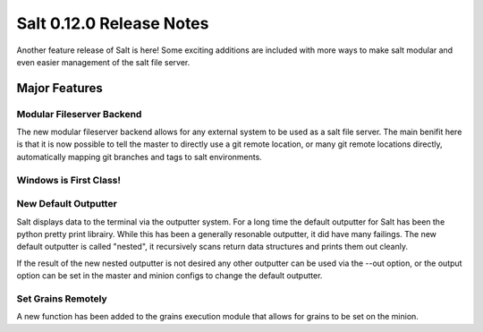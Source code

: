 =========================
Salt 0.12.0 Release Notes
=========================

Another feature release of Salt is here! Some exciting additions are included
with more ways to make salt modular and even easier management of the salt
file server.

Major Features
==============

Modular Fileserver Backend
--------------------------

The new modular fileserver backend allows for any external system to be used
as a salt file server. The main benifit here is that it is now possible to
tell the master to directly use a git remote location, or many git remote
locations directly, automatically mapping git branches and tags to salt
environments.

Windows is First Class!
-----------------------

New Default Outputter
---------------------

Salt displays data to the terminal via the outputter system. For a long time
the default outputter for Salt has been the python pretty print librairy.
While this has been a generally resonable outputter, it did have many failings.
The new default outputter is called "nested", it recursively scans return data
structures and prints them out cleanly.

If the result of the new nested outputter is not desired any other outputter
can be used via the --out option, or the output option can be set in the master
and minion configs to change the default outputter.

Set Grains Remotely
-------------------

A new function has been added to the grains execution module that allows for
grains to be set on the minion. 
